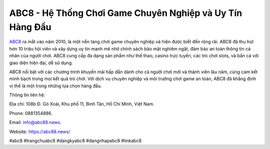 ABC8 - Hệ Thống Chơi Game Chuyên Nghiệp và Uy Tín Hàng Đầu
===================================

`ABC8 <https://abc88.news/>`_ ra mắt vào năm 2010, là một nền tảng chơi game chuyên nghiệp và hiện được biết đến rộng rãi. ABC8 đã thu hút hơn 10 triệu hội viên và xây dựng uy tín mạnh mẽ nhờ chính sách bảo mật nghiêm ngặt, đảm bảo an toàn thông tin cá nhân của người chơi. ABC8 cung cấp đa dạng sản phẩm như thể thao, casino trực tuyến, các trò chơi slots, và bắn cá với giao diện hiện đại, dễ sử dụng. 

ABC8 nổi bật với các chương trình khuyến mãi hấp dẫn dành cho cả người chơi mới và thành viên lâu năm, cùng cam kết minh bạch trong mọi kết quả trò chơi. Với dịch vụ chuyên nghiệp và môi trường chơi game an toàn, ABC8 đã khẳng định vị thế là một trong những lựa chọn hàng đầu.

Thông tin liên hệ: 

Địa chỉ: 108b Đ. Gò Xoài, Khu phố 11, Bình Tân, Hồ Chí Minh, Việt Nam. 

Phone: 0881354886. 

Email: info@abc88.news. 

Website: https://abc88.news/ 

#abc8 #trangchuabc8 #dangkyabc8 #dangnhapabc8 #linkabc8
